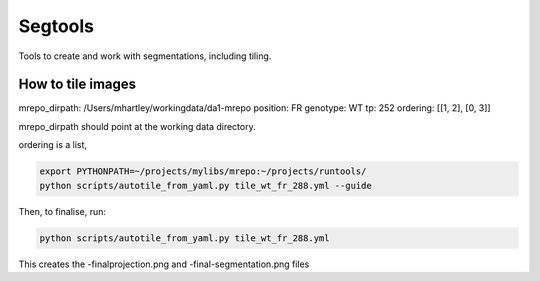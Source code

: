 Segtools
========

Tools to create and work with segmentations, including tiling.

How to tile images
------------------

mrepo_dirpath: /Users/mhartley/workingdata/da1-mrepo
position: FR
genotype: WT
tp: 252
ordering: [[1, 2], [0, 3]]

mrepo_dirpath should point at the working data directory.

ordering is a list, 

.. code-block:: bash

    export PYTHONPATH=~/projects/mylibs/mrepo:~/projects/runtools/
    python scripts/autotile_from_yaml.py tile_wt_fr_288.yml --guide


Then, to finalise, run:


.. code-block:: bash

    python scripts/autotile_from_yaml.py tile_wt_fr_288.yml

This creates the -finalprojection.png and -final-segmentation.png files
